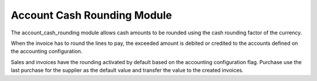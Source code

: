 Account Cash Rounding Module
############################

The account_cash_rounding module allows cash amounts to be rounded using the
cash rounding factor of the currency.

When the invoice has to round the lines to pay, the exceeded amount is debited
or credited to the accounts defined on the accounting configuration.

Sales and invoices have the rounding activated by default based on the
accounting configuration flag. Purchase use the last purchase for the supplier
as the default value and transfer the value to the created invoices.
